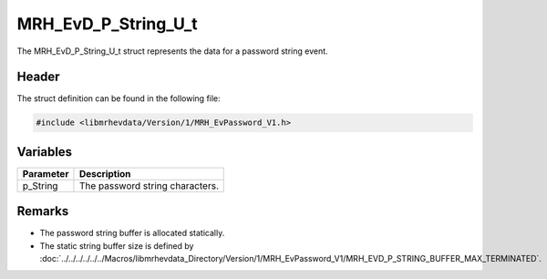 MRH_EvD_P_String_U_t
====================
The MRH_EvD_P_String_U_t struct represents the data for a 
password string event.

Header
------
The struct definition can be found in the following file:

.. code-block:: c

    #include <libmrhevdata/Version/1/MRH_EvPassword_V1.h>


Variables
---------
.. list-table::
    :header-rows: 1

    * - Parameter
      - Description
    * - p_String
      - The password string characters.
      

Remarks
-------
* The password string buffer is allocated statically.
* The static string buffer size is defined by :doc:`../../../../../../Macros/libmrhevdata_Directory/Version/1/MRH_EvPassword_V1/MRH_EVD_P_STRING_BUFFER_MAX_TERMINATED`.